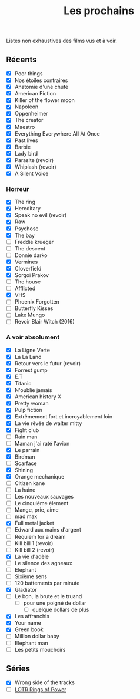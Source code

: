 :PROPERTIES:
:ID: 9C021A47-7C16-4EF7-9E3E-3C4C2B616BE9
:END:
#+title: Les prochains

Listes non exhaustives des films vus et à voir.

** Récents
- [X] Poor things
- [X] Nos étoiles contraires
- [X] Anatomie d'une chute
- [X] American Fiction
- [X] Killer of the flower moon
- [X] Napoleon
- [X] Oppenheimer
- [X] The creator
- [X] Maestro
- [X] Everything Everywhere All At Once
- [X] Past lives
- [X] Barbie
- [X] Lady bird
- [X] Parasite (revoir)
- [X] Whiplash (revoir)
- [X] A Silent Voice

*** Horreur
- [X] The ring
- [X] Hereditary
- [X] Speak no evil (revoir)
- [X] Raw
- [X] Psychose
- [X] The bay
- [ ] Freddie krueger
- [ ] The descent
- [ ] Donnie darko
- [X] Vermines
- [X] Cloverfield
- [X] Sorgoi Prakov
- [ ] The house
- [ ] Afflicted
- [X] VHS
- [ ] Phoenix Forgotten
- [ ] Butterfly Kisses
- [ ] Lake Mungo
- [ ] Revoir Blair Witch (2016)

*** A voir absolument
- [X] La Ligne Verte
- [X] La La Land
- [X] Retour vers le futur (revoir)
- [X] Forrest gump
- [X] E.T
- [X] Titanic
- [X] N'oublie jamais
- [X] American history X
- [X] Pretty woman
- [X] Pulp fiction
- [X] Extrêmement fort et incroyablement loin
- [X] La vie rêvée de walter mitty
- [X] Fight club
- [ ] Rain man
- [ ] Maman j'ai raté l'avion
- [X] Le parrain
- [X] Birdman
- [ ] Scarface
- [X] Shining
- [X] Orange mechanique
- [ ] Citizen kane
- [ ] La haine
- [ ] Les nouveaux sauvages
- [ ] Le cinquième élement
- [ ] Mange, prie, aime
- [ ] mad max
- [X] Full metal jacket
- [ ] Edward aux mains d'argent
- [ ] Requiem for a dream
- [ ] Kill bill 1 (revoir)
- [ ] Kill bill 2 (revoir)
- [X] La vie d'adèle
- [ ] Le silence des agneaux
- [ ] Elephant
- [ ] Sixième sens
- [ ] 120 battements par minute
- [X] Gladiator
- [ ] Le bon, la brute et le truand
  - [ ] pour une poigné de dollar
    - [ ] quelque dollars de plus
- [X] Les affranchis
- [X] Your name
- [X] Green book
- [ ] Million dollar baby
- [ ] Elephant man
- [ ] Les petits mouchoirs

** Séries
- [X] Wrong side of the tracks
- [ ] [[file:LOTR Rings of Power.org][LOTR Rings of Power]]
